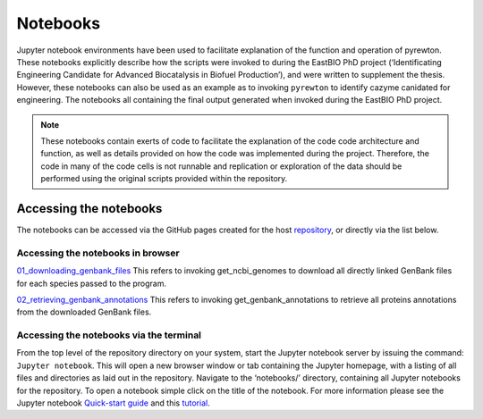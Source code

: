 
=========
Notebooks
=========

Jupyter notebook environments have been used to facilitate explanation of the function and operation of pyrewton. These notebooks explicitly describe how the scripts were invoked to during the EastBIO PhD project (‘Identificating Engineering Candidate for Advanced Biocatalysis in Biofuel Production’), and were written to supplement the thesis. However, these notebooks can also be used as an example as to invoking ``pyrewton`` to identify cazyme canidated for engineering.
The notebooks all containing the final output generated when invoked during the EastBIO PhD project.

.. note::
    These notebooks contain exerts of code to facilitate the explanation of the code code architecture and function, as well as details provided on how the code was implemented during the project. Therefore, the code in many of the code cells is not runnable and replication or exploration of the data should be performed using the original scripts provided within the repository.

Accessing the notebooks
-----------------------

The notebooks can be accessed via the GitHub pages created for the host `repository <https://hobnobmancer.github.io/pyrewton/>`_, or directly via the list below.

Accessing the notebooks in browser
^^^^^^^^^^^^^^^^^^^^^^^^^^^^^^^^^^

`01_downloading_genbank_files <https://github.com/HobnobMancer/pyrewton/notebooks/01_downloading_genbank_files.html>`_
This refers to invoking get_ncbi_genomes to download all directly linked GenBank files for each species passed to the program.

`02_retrieving_genbank_annotations <https://github.com/HobnobMancer/pyrewton/notebooks/02_retrieving_genbank_annotations.html>`_
This refers to invoking get_genbank_annotations to retrieve all proteins annotations from the downloaded GenBank files.


Accessing the notebooks via the terminal
^^^^^^^^^^^^^^^^^^^^^^^^^^^^^^^^^^^^^^^^

From the top level of the repository directory on your system, start the Jupyter notebook server by issuing the command: ``Jupyter notebook``. This will open a new browser window or tab containing the Jupyter homepage, with a listing of all files and directories as laid out in the repository.
Navigate to the ‘notebooks/’ directory, containing all Jupyter notebooks for the repository. To open a notebook simple click on the title of the notebook.
For more information please see the Jupyter notebook `Quick-start guide <https://jupyter-notebook-beginner-guide.readthedocs.io/en/latest/?fbclid=IwAR1yIwkYCDjcw5FJZ7CfKES3l72HubqGYGcFrVrUKwWZoYh4NHy3VVu0AgQ>`_ and this `tutorial <https://www.tutorialspoint.com/jupyter/jupyter_quick_guide.htm>`_.
